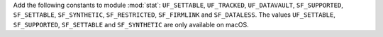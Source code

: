 Add the following constants to module :mod:`stat`: ``UF_SETTABLE``,
``UF_TRACKED``, ``UF_DATAVAULT``, ``SF_SUPPORTED``, ``SF_SETTABLE``,
``SF_SYNTHETIC``, ``SF_RESTRICTED``, ``SF_FIRMLINK`` and ``SF_DATALESS``.
The values ``UF_SETTABLE``, ``SF_SUPPORTED``, ``SF_SETTABLE`` and
``SF_SYNTHETIC`` are only available on macOS.
